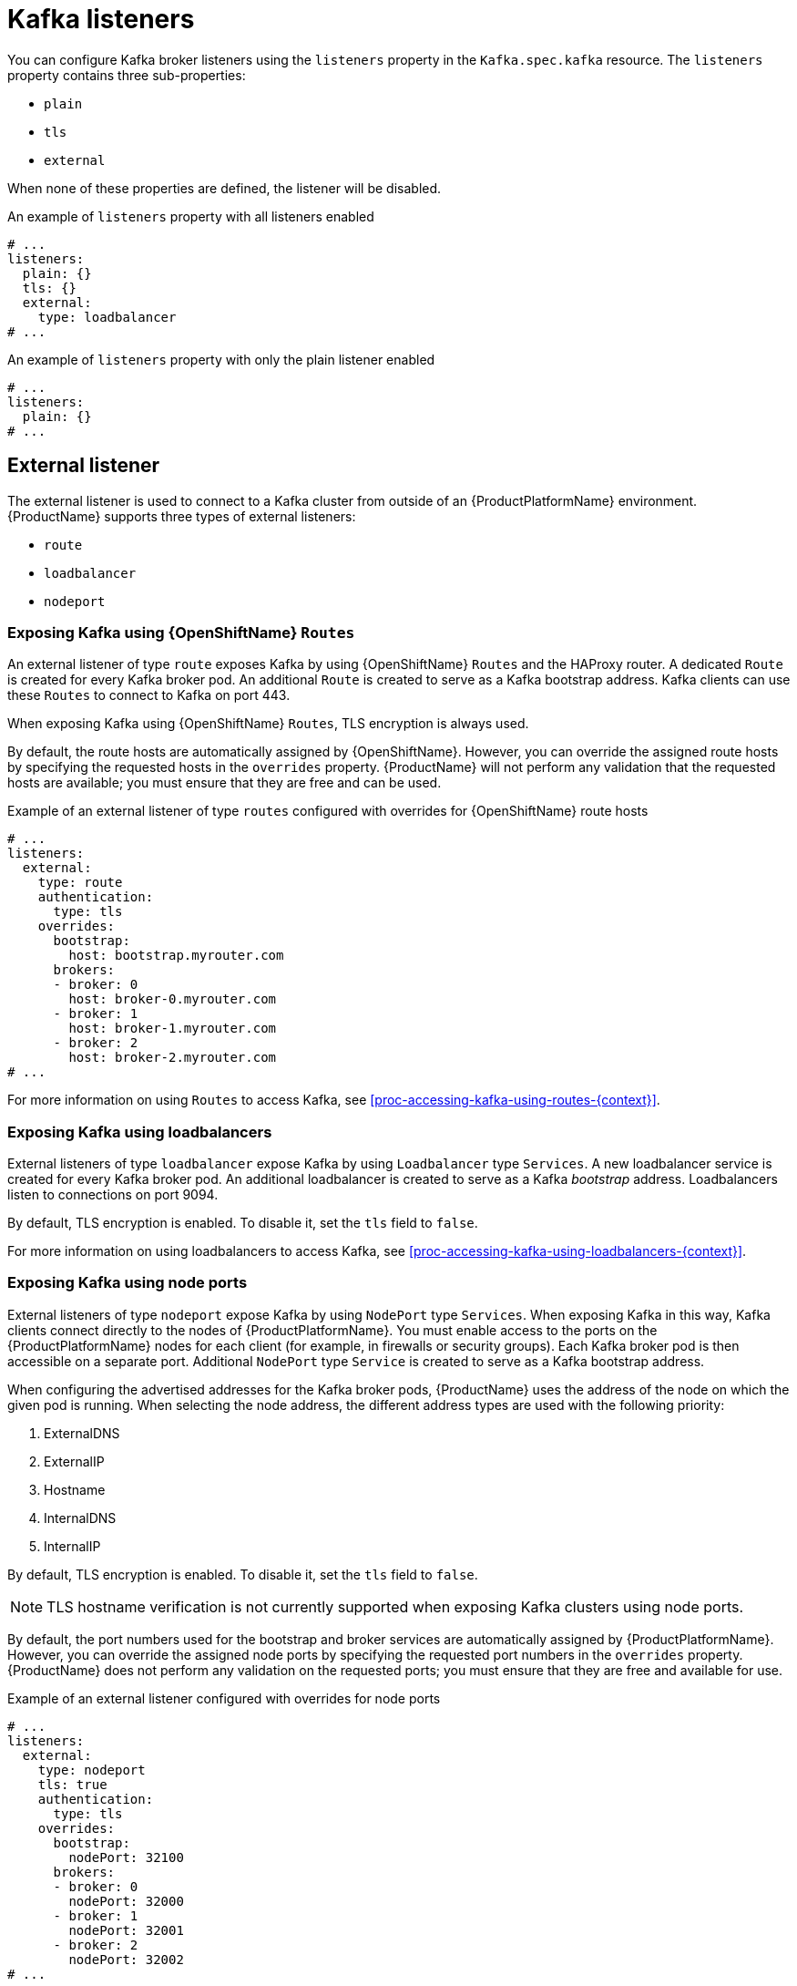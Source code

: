 // Module included in the following assemblies:
//
// assembly-configuring-kafka-listeners.adoc

[id='con-kafka-listeners-{context}']
= Kafka listeners

You can configure Kafka broker listeners using the `listeners` property in the `Kafka.spec.kafka` resource.
The `listeners` property contains three sub-properties:

* `plain`
* `tls`
* `external`

When none of these properties are defined, the listener will be disabled.

.An example of `listeners` property with all listeners enabled
[source,yaml,subs="attributes+"]
----
# ...
listeners:
  plain: {}
  tls: {}
  external:
    type: loadbalancer
# ...
----

.An example of `listeners` property with only the plain listener enabled
[source,yaml,subs="attributes+"]
----
# ...
listeners:
  plain: {}
# ...
----

== External listener

The external listener is used to connect to a Kafka cluster from outside of an {ProductPlatformName} environment.
{ProductName} supports three types of external listeners:

* `route`
* `loadbalancer`
* `nodeport`
ifdef::Kubernetes[]
* `ingress`
endif::Kubernetes[]

=== Exposing Kafka using {OpenShiftName} `Routes`

An external listener of type `route` exposes Kafka by using {OpenShiftName} `Routes` and the HAProxy router.
A dedicated `Route` is created for every Kafka broker pod.
An additional `Route` is created to serve as a Kafka bootstrap address.
Kafka clients can use these `Routes` to connect to Kafka on port 443.

ifdef::Kubernetes[]
NOTE: `Routes` are available only on {OpenShiftName}. External listeners of type `route` cannot be used on {KubernetesName}.
endif::Kubernetes[]

When exposing Kafka using {OpenShiftName} `Routes`, TLS encryption is always used.

By default, the route hosts are automatically assigned by {OpenShiftName}.
However, you can override the assigned route hosts by specifying the requested hosts in the `overrides` property.
{ProductName} will not perform any validation that the requested hosts are available; you must ensure that they are free and can be used.

.Example of an external listener of type `routes` configured with overrides for {OpenShiftName} route hosts
[source,yaml,subs="attributes+"]
----
# ...
listeners:
  external:
    type: route
    authentication:
      type: tls
    overrides:
      bootstrap:
        host: bootstrap.myrouter.com
      brokers:
      - broker: 0
        host: broker-0.myrouter.com
      - broker: 1
        host: broker-1.myrouter.com
      - broker: 2
        host: broker-2.myrouter.com
# ...
----

For more information on using `Routes` to access Kafka, see xref:proc-accessing-kafka-using-routes-{context}[].

=== Exposing Kafka using loadbalancers

External listeners of type `loadbalancer` expose Kafka by using `Loadbalancer` type `Services`.
A new loadbalancer service is created for every Kafka broker pod.
An additional loadbalancer is created to serve as a Kafka _bootstrap_ address.
Loadbalancers listen to connections on port 9094.

By default, TLS encryption is enabled.
To disable it, set the `tls` field to `false`.

For more information on using loadbalancers to access Kafka, see xref:proc-accessing-kafka-using-loadbalancers-{context}[].

=== Exposing Kafka using node ports

External listeners of type `nodeport` expose Kafka by using `NodePort` type `Services`.
When exposing Kafka in this way, Kafka clients connect directly to the nodes of {ProductPlatformName}.
You must enable access to the ports on the {ProductPlatformName} nodes for each client (for example, in firewalls or security groups).
Each Kafka broker pod is then accessible on a separate port.
Additional `NodePort` type `Service` is created to serve as a Kafka bootstrap address.

When configuring the advertised addresses for the Kafka broker pods, {ProductName} uses the address of the node on which the given pod is running.
When selecting the node address, the different address types are used with the following priority:

. ExternalDNS
. ExternalIP
. Hostname
. InternalDNS
. InternalIP

By default, TLS encryption is enabled.
To disable it, set the `tls` field to `false`.

NOTE: TLS hostname verification is not currently supported when exposing Kafka clusters using node ports.

By default, the port numbers used for the bootstrap and broker services are automatically assigned by {ProductPlatformName}.
However, you can override the assigned node ports by specifying the requested port numbers in the `overrides` property.
{ProductName} does not perform any validation on the requested ports; you must ensure that they are free and available for use.

.Example of an external listener configured with overrides for node ports
[source,yaml,subs="attributes+"]
----
# ...
listeners:
  external:
    type: nodeport
    tls: true
    authentication:
      type: tls
    overrides:
      bootstrap:
        nodePort: 32100
      brokers:
      - broker: 0
        nodePort: 32000
      - broker: 1
        nodePort: 32001
      - broker: 2
        nodePort: 32002
# ...
----

For more information on using node ports to access Kafka, see xref:proc-accessing-kafka-using-nodeports-{context}[].

ifdef::Kubernetes[]
=== Exposing Kafka using {KubernetesName} `Ingress`

An external listener of type `ingress` exposes Kafka by using {KubernetesName} `Ingress` and the {NginxIngressController}.
A dedicated `Ingress` resource is created for every Kafka broker pod.
An additional `Ingress` resource is created to serve as a Kafka bootstrap address.
Kafka clients can use these `Ingress` resources to connect to Kafka on port 443.

NOTE: External listeners using `Ingress` have been currently tested only with the {NginxIngressController}.

{ProductName} uses the TLS passthrough feature of the {NginxIngressController}.
Make sure TLS passthrough is enabled in your {NginxIngressController} deployment.
For more information about enabling TLS passthrough see {NginxIngressControllerTLSPassthrough}.
Because it is using the TLS passthrough functionality, TLS encryption will be always used when exposing Kafka using `Ingress`.

The Ingress controller does not assign any hostnames automatically.
You have to specify the hostnames which should be used by the bootstrap and per-broker services in the `spec.kafka.listeners.external.configuration` section.
You also have to make sure that the hostnames resolve to the Ingress endpoints.
{ProductName} will not perform any validation that the requested hosts are available and properly routed to the Ingress endpoints.

.Example of an external listener of type `ingress`
[source,yaml,subs="attributes+"]
----
# ...
listeners:
  external:
    type: ingress
    authentication:
      type: tls
    configuration:
      bootstrap:
        host: bootstrap.myingress.com
      brokers:
      - broker: 0
        host: broker-0.myingress.com
      - broker: 1
        host: broker-1.myingress.com
      - broker: 2
        host: broker-2.myingress.com
# ...
----

Optionally, you can use the `dnsAnnotations` property in the `configuration` section to add additional annotations to the Ingress resources.
These annotations can be used to instrument any DNS tooling such as {KubernetesExternalDNS}.

.Example of an external listener of type `ingress` using {KubernetesExternalDNS} annotations
[source,yaml,subs="attributes+"]
----
# ...
listeners:
  external:
    type: ingress
    authentication:
      type: tls
    configuration:
      bootstrap:
        dnsAnnotations:
          external-dns.alpha.kubernetes.io/hostname: bootstrap.myingress.com.
          external-dns.alpha.kubernetes.io/ttl: "60"
        host: bootstrap.myingress.com
      brokers:
      - broker: 0
        dnsAnnotations:
          external-dns.alpha.kubernetes.io/hostname: broker-0.myingress.com.
          external-dns.alpha.kubernetes.io/ttl: "60"
        host: broker-0.myingress.com
      - broker: 1
        dnsAnnotations:
          external-dns.alpha.kubernetes.io/hostname: broker-1.myingress.com.
          external-dns.alpha.kubernetes.io/ttl: "60"
        host: broker-1.myingress.com
      - broker: 2
        dnsAnnotations:
          external-dns.alpha.kubernetes.io/hostname: broker-2.myingress.com.
          external-dns.alpha.kubernetes.io/ttl: "60"
        host: broker-2.myingress.com
# ...
----

For more information on using `Ingress` to access Kafka, see xref:proc-accessing-kafka-using-ingress-{context}[].
endif::Kubernetes[]

=== Customizing advertised addresses on external listeners

By default, {ProductName} tries to automatically determine the hostnames and ports that your Kafka cluster advertises to its clients.
This is not sufficient in all situations, because the infrastructure on which {ProductName} is running might not provide the right hostname or port through which Kafka can be accessed.
You can customize the advertised hostname and port in the `overrides` property of the external listener.
{ProductName} will then automatically configure the advertised address in the Kafka brokers and add it to the broker certificates so it can be used for TLS hostname verification.
Overriding the advertised host and ports is available for all types of external listeners.

.Example of an external listener configured with overrides for advertised addresses
[source,yaml,subs="attributes+"]
----
# ...
listeners:
  external:
    type: route
    authentication:
      type: tls
    overrides:
      brokers:
      - broker: 0
        advertisedHost: example.hostname.0
        advertisedPort: 12340
      - broker: 1
        advertisedHost: example.hostname.1
        advertisedPort: 12341
      - broker: 2
        advertisedHost: example.hostname.2
        advertisedPort: 12342
# ...
----

Additionally, you can specify the name of the bootstrap service.
This name will be added to the broker certificates and can be used for TLS hostname verification.
Adding the additional bootstrap address is available for all types of external listeners.

.Example of an external listener configured with an additional bootstrap address
[source,yaml,subs="attributes+"]
----
# ...
listeners:
  external:
    type: route
    authentication:
      type: tls
    overrides:
      bootstrap:
        address: example.hostname
# ...
----

== Listener authentication

The listener sub-properties can also contain additional configuration.
Both listeners support the `authentication` property. This is used to specify an authentication mechanism specific to that listener:

* mutual TLS authentication (only on the listeners with TLS encryption)
* SCRAM-SHA authentication

If no `authentication` property is specified then the listener does not authenticate clients which connect though that listener.

.An example where the plain listener is configured for SCRAM-SHA authentication and the `tls` listener with mutual TLS authentication
[source,yaml,subs="attributes+"]
----
# ...
listeners:
  plain:
    authentication:
      type: scram-sha-512
  tls:
    authentication:
      type: tls
  external:
    type: loadbalancer
    tls: true
    authentication:
      type: tls
# ...
----


Authentication must be configured when using the User Operator to manage `KafkaUsers`.

== Network policies

{ProductName} automatically creates a `NetworkPolicy` resource for every listener that is enabled on a Kafka broker.
By default, a `NetworkPolicy` grants access to a listener to all applications and namespaces.
If you want to restrict access to a listener to only selected applications or namespaces, use the `networkPolicyPeers` field.
Each listener can have a different `networkPolicyPeers` configuration.

The following example shows a `networkPolicyPeers` configuration for a `plain` and a `tls` listener:

[source,yaml,subs="attributes+"]
----
# ...
listeners:
      plain:
        authentication:
          type: scram-sha-512
        networkPolicyPeers:
          - podSelector:
              matchLabels:
                app: kafka-sasl-consumer
          - podSelector:
              matchLabels:
                app: kafka-sasl-producer
      tls:
        authentication:
          type: tls
        networkPolicyPeers:
          - namespaceSelector:
              matchLabels:
                project: myproject
          - namespaceSelector:
              matchLabels:
                project: myproject2
# ...
----

In the above example:

* Only application pods matching the labels `app: kafka-sasl-consumer` and `app: kafka-sasl-producer` can connect to the `plain` listener.
The application pods must be running in the same namespace as the Kafka broker.
* Only application pods running in namespaces matching the labels `project: myproject` and `project: myproject2` can connect to the `tls` listener.

The syntax of the `networkPolicyPeers` field is the same as the `from` field in the `NetworkPolicy` resource in {KubernetesName}.
For more information about the schema, see {K8sNetworkPolicyPeerAPI} and the xref:type-KafkaListeners-reference[`KafkaListeners` schema reference].

NOTE: Your configuration of {ProductPlatformName} must support Ingress NetworkPolicies in order to use network policies in {ProductName}.
